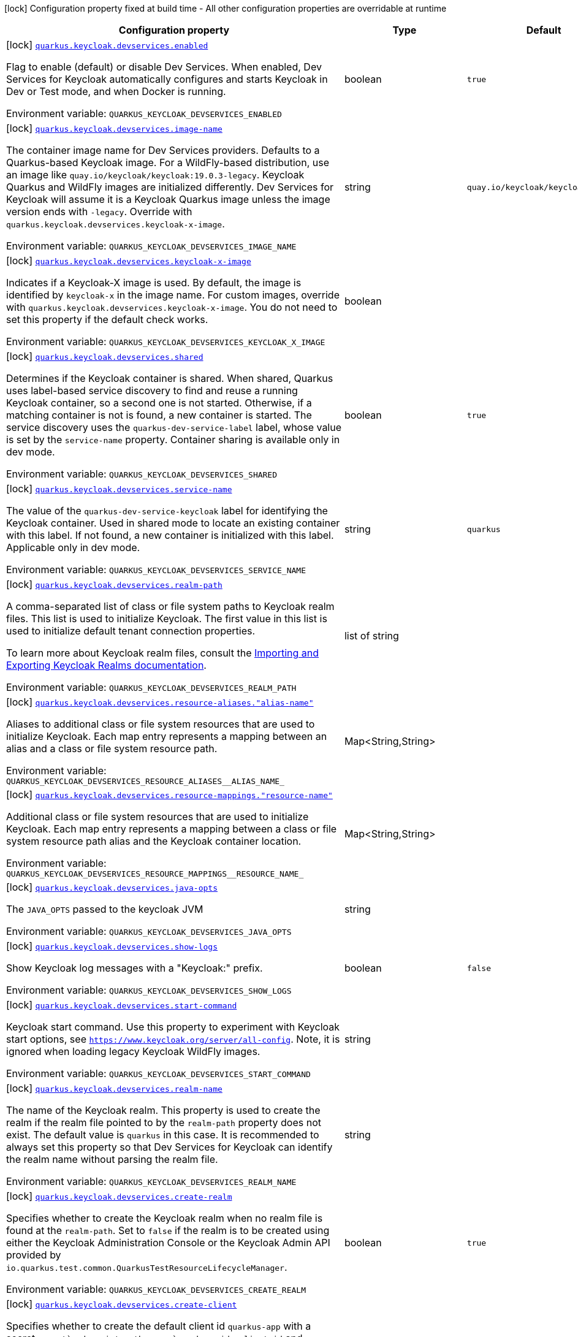 [.configuration-legend]
icon:lock[title=Fixed at build time] Configuration property fixed at build time - All other configuration properties are overridable at runtime
[.configuration-reference, cols="80,.^10,.^10"]
|===

h|[.header-title]##Configuration property##
h|Type
h|Default

a|icon:lock[title=Fixed at build time] [[quarkus-oidc_quarkus-keycloak-devservices_quarkus-keycloak-devservices-enabled]] [.property-path]##link:#quarkus-oidc_quarkus-keycloak-devservices_quarkus-keycloak-devservices-enabled[`quarkus.keycloak.devservices.enabled`]##

[.description]
--
Flag to enable (default) or disable Dev Services. When enabled, Dev Services for Keycloak automatically configures and starts Keycloak in Dev or Test mode, and when Docker is running.


ifdef::add-copy-button-to-env-var[]
Environment variable: env_var_with_copy_button:+++QUARKUS_KEYCLOAK_DEVSERVICES_ENABLED+++[]
endif::add-copy-button-to-env-var[]
ifndef::add-copy-button-to-env-var[]
Environment variable: `+++QUARKUS_KEYCLOAK_DEVSERVICES_ENABLED+++`
endif::add-copy-button-to-env-var[]
--
|boolean
|`true`

a|icon:lock[title=Fixed at build time] [[quarkus-oidc_quarkus-keycloak-devservices_quarkus-keycloak-devservices-image-name]] [.property-path]##link:#quarkus-oidc_quarkus-keycloak-devservices_quarkus-keycloak-devservices-image-name[`quarkus.keycloak.devservices.image-name`]##

[.description]
--
The container image name for Dev Services providers. Defaults to a Quarkus-based Keycloak image. For a WildFly-based distribution, use an image like `quay.io/keycloak/keycloak:19.0.3-legacy`. Keycloak Quarkus and WildFly images are initialized differently. Dev Services for Keycloak will assume it is a Keycloak Quarkus image unless the image version ends with `-legacy`. Override with `quarkus.keycloak.devservices.keycloak-x-image`.


ifdef::add-copy-button-to-env-var[]
Environment variable: env_var_with_copy_button:+++QUARKUS_KEYCLOAK_DEVSERVICES_IMAGE_NAME+++[]
endif::add-copy-button-to-env-var[]
ifndef::add-copy-button-to-env-var[]
Environment variable: `+++QUARKUS_KEYCLOAK_DEVSERVICES_IMAGE_NAME+++`
endif::add-copy-button-to-env-var[]
--
|string
|`quay.io/keycloak/keycloak:25.0.6`

a|icon:lock[title=Fixed at build time] [[quarkus-oidc_quarkus-keycloak-devservices_quarkus-keycloak-devservices-keycloak-x-image]] [.property-path]##link:#quarkus-oidc_quarkus-keycloak-devservices_quarkus-keycloak-devservices-keycloak-x-image[`quarkus.keycloak.devservices.keycloak-x-image`]##

[.description]
--
Indicates if a Keycloak-X image is used. By default, the image is identified by `keycloak-x` in the image name. For custom images, override with `quarkus.keycloak.devservices.keycloak-x-image`. You do not need to set this property if the default check works.


ifdef::add-copy-button-to-env-var[]
Environment variable: env_var_with_copy_button:+++QUARKUS_KEYCLOAK_DEVSERVICES_KEYCLOAK_X_IMAGE+++[]
endif::add-copy-button-to-env-var[]
ifndef::add-copy-button-to-env-var[]
Environment variable: `+++QUARKUS_KEYCLOAK_DEVSERVICES_KEYCLOAK_X_IMAGE+++`
endif::add-copy-button-to-env-var[]
--
|boolean
|

a|icon:lock[title=Fixed at build time] [[quarkus-oidc_quarkus-keycloak-devservices_quarkus-keycloak-devservices-shared]] [.property-path]##link:#quarkus-oidc_quarkus-keycloak-devservices_quarkus-keycloak-devservices-shared[`quarkus.keycloak.devservices.shared`]##

[.description]
--
Determines if the Keycloak container is shared. When shared, Quarkus uses label-based service discovery to find and reuse a running Keycloak container, so a second one is not started. Otherwise, if a matching container is not is found, a new container is started. The service discovery uses the `quarkus-dev-service-label` label, whose value is set by the `service-name` property. Container sharing is available only in dev mode.


ifdef::add-copy-button-to-env-var[]
Environment variable: env_var_with_copy_button:+++QUARKUS_KEYCLOAK_DEVSERVICES_SHARED+++[]
endif::add-copy-button-to-env-var[]
ifndef::add-copy-button-to-env-var[]
Environment variable: `+++QUARKUS_KEYCLOAK_DEVSERVICES_SHARED+++`
endif::add-copy-button-to-env-var[]
--
|boolean
|`true`

a|icon:lock[title=Fixed at build time] [[quarkus-oidc_quarkus-keycloak-devservices_quarkus-keycloak-devservices-service-name]] [.property-path]##link:#quarkus-oidc_quarkus-keycloak-devservices_quarkus-keycloak-devservices-service-name[`quarkus.keycloak.devservices.service-name`]##

[.description]
--
The value of the `quarkus-dev-service-keycloak` label for identifying the Keycloak container. Used in shared mode to locate an existing container with this label. If not found, a new container is initialized with this label. Applicable only in dev mode.


ifdef::add-copy-button-to-env-var[]
Environment variable: env_var_with_copy_button:+++QUARKUS_KEYCLOAK_DEVSERVICES_SERVICE_NAME+++[]
endif::add-copy-button-to-env-var[]
ifndef::add-copy-button-to-env-var[]
Environment variable: `+++QUARKUS_KEYCLOAK_DEVSERVICES_SERVICE_NAME+++`
endif::add-copy-button-to-env-var[]
--
|string
|`quarkus`

a|icon:lock[title=Fixed at build time] [[quarkus-oidc_quarkus-keycloak-devservices_quarkus-keycloak-devservices-realm-path]] [.property-path]##link:#quarkus-oidc_quarkus-keycloak-devservices_quarkus-keycloak-devservices-realm-path[`quarkus.keycloak.devservices.realm-path`]##

[.description]
--
A comma-separated list of class or file system paths to Keycloak realm files. This list is used to initialize Keycloak. The first value in this list is used to initialize default tenant connection properties.

To learn more about Keycloak realm files, consult the link:https://www.keycloak.org/server/importExport[Importing and Exporting Keycloak Realms documentation].


ifdef::add-copy-button-to-env-var[]
Environment variable: env_var_with_copy_button:+++QUARKUS_KEYCLOAK_DEVSERVICES_REALM_PATH+++[]
endif::add-copy-button-to-env-var[]
ifndef::add-copy-button-to-env-var[]
Environment variable: `+++QUARKUS_KEYCLOAK_DEVSERVICES_REALM_PATH+++`
endif::add-copy-button-to-env-var[]
--
|list of string
|

a|icon:lock[title=Fixed at build time] [[quarkus-oidc_quarkus-keycloak-devservices_quarkus-keycloak-devservices-resource-aliases-alias-name]] [.property-path]##link:#quarkus-oidc_quarkus-keycloak-devservices_quarkus-keycloak-devservices-resource-aliases-alias-name[`quarkus.keycloak.devservices.resource-aliases."alias-name"`]##

[.description]
--
Aliases to additional class or file system resources that are used to initialize Keycloak. Each map entry represents a mapping between an alias and a class or file system resource path.


ifdef::add-copy-button-to-env-var[]
Environment variable: env_var_with_copy_button:+++QUARKUS_KEYCLOAK_DEVSERVICES_RESOURCE_ALIASES__ALIAS_NAME_+++[]
endif::add-copy-button-to-env-var[]
ifndef::add-copy-button-to-env-var[]
Environment variable: `+++QUARKUS_KEYCLOAK_DEVSERVICES_RESOURCE_ALIASES__ALIAS_NAME_+++`
endif::add-copy-button-to-env-var[]
--
|Map<String,String>
|

a|icon:lock[title=Fixed at build time] [[quarkus-oidc_quarkus-keycloak-devservices_quarkus-keycloak-devservices-resource-mappings-resource-name]] [.property-path]##link:#quarkus-oidc_quarkus-keycloak-devservices_quarkus-keycloak-devservices-resource-mappings-resource-name[`quarkus.keycloak.devservices.resource-mappings."resource-name"`]##

[.description]
--
Additional class or file system resources that are used to initialize Keycloak. Each map entry represents a mapping between a class or file system resource path alias and the Keycloak container location.


ifdef::add-copy-button-to-env-var[]
Environment variable: env_var_with_copy_button:+++QUARKUS_KEYCLOAK_DEVSERVICES_RESOURCE_MAPPINGS__RESOURCE_NAME_+++[]
endif::add-copy-button-to-env-var[]
ifndef::add-copy-button-to-env-var[]
Environment variable: `+++QUARKUS_KEYCLOAK_DEVSERVICES_RESOURCE_MAPPINGS__RESOURCE_NAME_+++`
endif::add-copy-button-to-env-var[]
--
|Map<String,String>
|

a|icon:lock[title=Fixed at build time] [[quarkus-oidc_quarkus-keycloak-devservices_quarkus-keycloak-devservices-java-opts]] [.property-path]##link:#quarkus-oidc_quarkus-keycloak-devservices_quarkus-keycloak-devservices-java-opts[`quarkus.keycloak.devservices.java-opts`]##

[.description]
--
The `JAVA_OPTS` passed to the keycloak JVM


ifdef::add-copy-button-to-env-var[]
Environment variable: env_var_with_copy_button:+++QUARKUS_KEYCLOAK_DEVSERVICES_JAVA_OPTS+++[]
endif::add-copy-button-to-env-var[]
ifndef::add-copy-button-to-env-var[]
Environment variable: `+++QUARKUS_KEYCLOAK_DEVSERVICES_JAVA_OPTS+++`
endif::add-copy-button-to-env-var[]
--
|string
|

a|icon:lock[title=Fixed at build time] [[quarkus-oidc_quarkus-keycloak-devservices_quarkus-keycloak-devservices-show-logs]] [.property-path]##link:#quarkus-oidc_quarkus-keycloak-devservices_quarkus-keycloak-devservices-show-logs[`quarkus.keycloak.devservices.show-logs`]##

[.description]
--
Show Keycloak log messages with a "Keycloak:" prefix.


ifdef::add-copy-button-to-env-var[]
Environment variable: env_var_with_copy_button:+++QUARKUS_KEYCLOAK_DEVSERVICES_SHOW_LOGS+++[]
endif::add-copy-button-to-env-var[]
ifndef::add-copy-button-to-env-var[]
Environment variable: `+++QUARKUS_KEYCLOAK_DEVSERVICES_SHOW_LOGS+++`
endif::add-copy-button-to-env-var[]
--
|boolean
|`false`

a|icon:lock[title=Fixed at build time] [[quarkus-oidc_quarkus-keycloak-devservices_quarkus-keycloak-devservices-start-command]] [.property-path]##link:#quarkus-oidc_quarkus-keycloak-devservices_quarkus-keycloak-devservices-start-command[`quarkus.keycloak.devservices.start-command`]##

[.description]
--
Keycloak start command. Use this property to experiment with Keycloak start options, see `https://www.keycloak.org/server/all-config`. Note, it is ignored when loading legacy Keycloak WildFly images.


ifdef::add-copy-button-to-env-var[]
Environment variable: env_var_with_copy_button:+++QUARKUS_KEYCLOAK_DEVSERVICES_START_COMMAND+++[]
endif::add-copy-button-to-env-var[]
ifndef::add-copy-button-to-env-var[]
Environment variable: `+++QUARKUS_KEYCLOAK_DEVSERVICES_START_COMMAND+++`
endif::add-copy-button-to-env-var[]
--
|string
|

a|icon:lock[title=Fixed at build time] [[quarkus-oidc_quarkus-keycloak-devservices_quarkus-keycloak-devservices-realm-name]] [.property-path]##link:#quarkus-oidc_quarkus-keycloak-devservices_quarkus-keycloak-devservices-realm-name[`quarkus.keycloak.devservices.realm-name`]##

[.description]
--
The name of the Keycloak realm. This property is used to create the realm if the realm file pointed to by the `realm-path` property does not exist. The default value is `quarkus` in this case. It is recommended to always set this property so that Dev Services for Keycloak can identify the realm name without parsing the realm file.


ifdef::add-copy-button-to-env-var[]
Environment variable: env_var_with_copy_button:+++QUARKUS_KEYCLOAK_DEVSERVICES_REALM_NAME+++[]
endif::add-copy-button-to-env-var[]
ifndef::add-copy-button-to-env-var[]
Environment variable: `+++QUARKUS_KEYCLOAK_DEVSERVICES_REALM_NAME+++`
endif::add-copy-button-to-env-var[]
--
|string
|

a|icon:lock[title=Fixed at build time] [[quarkus-oidc_quarkus-keycloak-devservices_quarkus-keycloak-devservices-create-realm]] [.property-path]##link:#quarkus-oidc_quarkus-keycloak-devservices_quarkus-keycloak-devservices-create-realm[`quarkus.keycloak.devservices.create-realm`]##

[.description]
--
Specifies whether to create the Keycloak realm when no realm file is found at the `realm-path`. Set to `false` if the realm is to be created using either the Keycloak Administration Console or the Keycloak Admin API provided by `io.quarkus.test.common.QuarkusTestResourceLifecycleManager`.


ifdef::add-copy-button-to-env-var[]
Environment variable: env_var_with_copy_button:+++QUARKUS_KEYCLOAK_DEVSERVICES_CREATE_REALM+++[]
endif::add-copy-button-to-env-var[]
ifndef::add-copy-button-to-env-var[]
Environment variable: `+++QUARKUS_KEYCLOAK_DEVSERVICES_CREATE_REALM+++`
endif::add-copy-button-to-env-var[]
--
|boolean
|`true`

a|icon:lock[title=Fixed at build time] [[quarkus-oidc_quarkus-keycloak-devservices_quarkus-keycloak-devservices-create-client]] [.property-path]##link:#quarkus-oidc_quarkus-keycloak-devservices_quarkus-keycloak-devservices-create-client[`quarkus.keycloak.devservices.create-client`]##

[.description]
--
Specifies whether to create the default client id `quarkus-app` with a secret `secret`and register them as `quarkus.oidc.client.id` and `quarkus.oidc.credentials.secret` properties, if the `create-realm` property is set to true. Set to `false` if clients have to be created using either the Keycloak Administration Console or the Keycloak Admin API provided by `io.quarkus.test.common.QuarkusTestResourceLifecycleManager` or registered dynamically.


ifdef::add-copy-button-to-env-var[]
Environment variable: env_var_with_copy_button:+++QUARKUS_KEYCLOAK_DEVSERVICES_CREATE_CLIENT+++[]
endif::add-copy-button-to-env-var[]
ifndef::add-copy-button-to-env-var[]
Environment variable: `+++QUARKUS_KEYCLOAK_DEVSERVICES_CREATE_CLIENT+++`
endif::add-copy-button-to-env-var[]
--
|boolean
|`true`

a|icon:lock[title=Fixed at build time] [[quarkus-oidc_quarkus-keycloak-devservices_quarkus-keycloak-devservices-start-with-disabled-tenant]] [.property-path]##link:#quarkus-oidc_quarkus-keycloak-devservices_quarkus-keycloak-devservices-start-with-disabled-tenant[`quarkus.keycloak.devservices.start-with-disabled-tenant`]##

[.description]
--
Specifies whether to start the container even if the default OIDC tenant is disabled. Setting this property to true may be necessary in a multi-tenant OIDC setup, especially when OIDC tenants are created dynamically.


ifdef::add-copy-button-to-env-var[]
Environment variable: env_var_with_copy_button:+++QUARKUS_KEYCLOAK_DEVSERVICES_START_WITH_DISABLED_TENANT+++[]
endif::add-copy-button-to-env-var[]
ifndef::add-copy-button-to-env-var[]
Environment variable: `+++QUARKUS_KEYCLOAK_DEVSERVICES_START_WITH_DISABLED_TENANT+++`
endif::add-copy-button-to-env-var[]
--
|boolean
|`false`

a|icon:lock[title=Fixed at build time] [[quarkus-oidc_quarkus-keycloak-devservices_quarkus-keycloak-devservices-users-users]] [.property-path]##link:#quarkus-oidc_quarkus-keycloak-devservices_quarkus-keycloak-devservices-users-users[`quarkus.keycloak.devservices.users."users"`]##

[.description]
--
A map of Keycloak usernames to passwords. If empty, default users `alice` and `bob` are created with their names as passwords. This map is used for user creation when no realm file is found at the `realm-path`.


ifdef::add-copy-button-to-env-var[]
Environment variable: env_var_with_copy_button:+++QUARKUS_KEYCLOAK_DEVSERVICES_USERS__USERS_+++[]
endif::add-copy-button-to-env-var[]
ifndef::add-copy-button-to-env-var[]
Environment variable: `+++QUARKUS_KEYCLOAK_DEVSERVICES_USERS__USERS_+++`
endif::add-copy-button-to-env-var[]
--
|Map<String,String>
|

a|icon:lock[title=Fixed at build time] [[quarkus-oidc_quarkus-keycloak-devservices_quarkus-keycloak-devservices-roles-role-name]] [.property-path]##link:#quarkus-oidc_quarkus-keycloak-devservices_quarkus-keycloak-devservices-roles-role-name[`quarkus.keycloak.devservices.roles."role-name"`]##

[.description]
--
A map of roles for Keycloak users. If empty, default roles are assigned: `alice` receives `admin` and `user` roles, while other users receive `user` role. This map is used for role creation when no realm file is found at the `realm-path`.


ifdef::add-copy-button-to-env-var[]
Environment variable: env_var_with_copy_button:+++QUARKUS_KEYCLOAK_DEVSERVICES_ROLES__ROLE_NAME_+++[]
endif::add-copy-button-to-env-var[]
ifndef::add-copy-button-to-env-var[]
Environment variable: `+++QUARKUS_KEYCLOAK_DEVSERVICES_ROLES__ROLE_NAME_+++`
endif::add-copy-button-to-env-var[]
--
|Map<String,List<String>>
|

a|icon:lock[title=Fixed at build time] [[quarkus-oidc_quarkus-keycloak-devservices_quarkus-keycloak-devservices-port]] [.property-path]##link:#quarkus-oidc_quarkus-keycloak-devservices_quarkus-keycloak-devservices-port[`quarkus.keycloak.devservices.port`]##

[.description]
--
The specific port for the dev service to listen on.

If not specified, a random port is selected.


ifdef::add-copy-button-to-env-var[]
Environment variable: env_var_with_copy_button:+++QUARKUS_KEYCLOAK_DEVSERVICES_PORT+++[]
endif::add-copy-button-to-env-var[]
ifndef::add-copy-button-to-env-var[]
Environment variable: `+++QUARKUS_KEYCLOAK_DEVSERVICES_PORT+++`
endif::add-copy-button-to-env-var[]
--
|int
|

a|icon:lock[title=Fixed at build time] [[quarkus-oidc_quarkus-keycloak-devservices_quarkus-keycloak-devservices-container-env-environment-variable-name]] [.property-path]##link:#quarkus-oidc_quarkus-keycloak-devservices_quarkus-keycloak-devservices-container-env-environment-variable-name[`quarkus.keycloak.devservices.container-env."environment-variable-name"`]##

[.description]
--
Environment variables to be passed to the container.


ifdef::add-copy-button-to-env-var[]
Environment variable: env_var_with_copy_button:+++QUARKUS_KEYCLOAK_DEVSERVICES_CONTAINER_ENV__ENVIRONMENT_VARIABLE_NAME_+++[]
endif::add-copy-button-to-env-var[]
ifndef::add-copy-button-to-env-var[]
Environment variable: `+++QUARKUS_KEYCLOAK_DEVSERVICES_CONTAINER_ENV__ENVIRONMENT_VARIABLE_NAME_+++`
endif::add-copy-button-to-env-var[]
--
|Map<String,String>
|

|===

